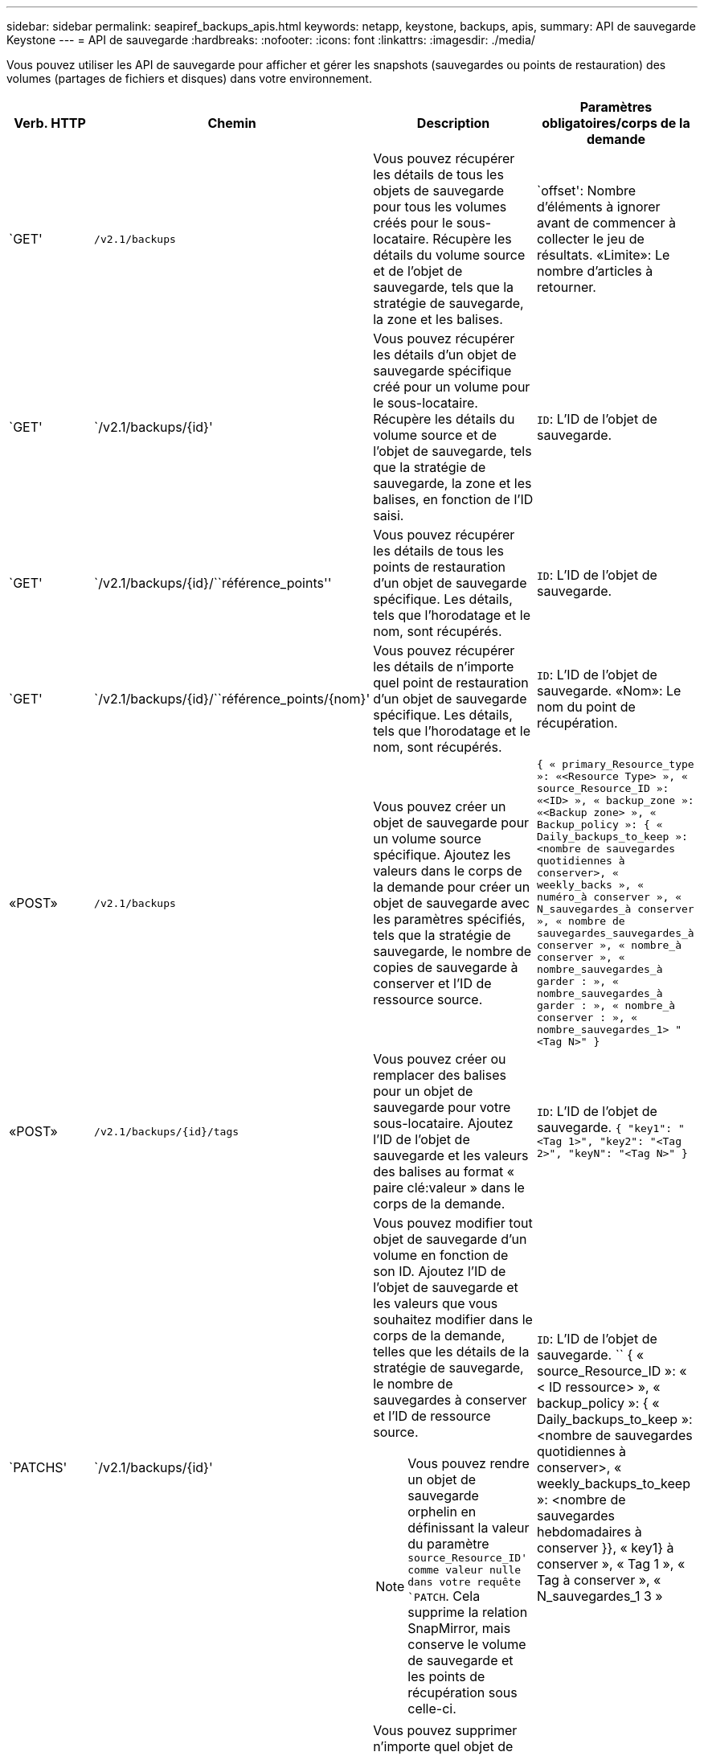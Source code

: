 ---
sidebar: sidebar 
permalink: seapiref_backups_apis.html 
keywords: netapp, keystone, backups, apis, 
summary: API de sauvegarde Keystone 
---
= API de sauvegarde
:hardbreaks:
:nofooter: 
:icons: font
:linkattrs: 
:imagesdir: ./media/


[role="lead"]
Vous pouvez utiliser les API de sauvegarde pour afficher et gérer les snapshots (sauvegardes ou points de restauration) des volumes (partages de fichiers et disques) dans votre environnement.

[cols="1,1,3,2"]
|===
| Verb. HTTP | Chemin | Description | Paramètres obligatoires/corps de la demande 


 a| 
`GET'
 a| 
`/v2.1/backups`
| Vous pouvez récupérer les détails de tous les objets de sauvegarde pour tous les volumes créés pour le sous-locataire. Récupère les détails du volume source et de l'objet de sauvegarde, tels que la stratégie de sauvegarde, la zone et les balises.  a| 
`offset': Nombre d'éléments à ignorer avant de commencer à collecter le jeu de résultats. «Limite»: Le nombre d'articles à retourner.



 a| 
`GET'
 a| 
`/v2.1/backups/{id}'
| Vous pouvez récupérer les détails d'un objet de sauvegarde spécifique créé pour un volume pour le sous-locataire. Récupère les détails du volume source et de l'objet de sauvegarde, tels que la stratégie de sauvegarde, la zone et les balises, en fonction de l'ID saisi.  a| 
`ID`: L'ID de l'objet de sauvegarde.



 a| 
`GET'
 a| 
`/v2.1/backups/{id}/``référence_points''
| Vous pouvez récupérer les détails de tous les points de restauration d'un objet de sauvegarde spécifique. Les détails, tels que l'horodatage et le nom, sont récupérés.  a| 
`ID`: L'ID de l'objet de sauvegarde.



 a| 
`GET'
 a| 
`/v2.1/backups/{id}/``référence_points/{nom}'
| Vous pouvez récupérer les détails de n'importe quel point de restauration d'un objet de sauvegarde spécifique. Les détails, tels que l'horodatage et le nom, sont récupérés.  a| 
`ID`: L'ID de l'objet de sauvegarde. «Nom»: Le nom du point de récupération.



 a| 
«POST»
 a| 
`/v2.1/backups`
| Vous pouvez créer un objet de sauvegarde pour un volume source spécifique. Ajoutez les valeurs dans le corps de la demande pour créer un objet de sauvegarde avec les paramètres spécifiés, tels que la stratégie de sauvegarde, le nombre de copies de sauvegarde à conserver et l'ID de ressource source.  a| 
`` { « primary_Resource_type »: «<Resource Type> », « source_Resource_ID »: «<ID> », « backup_zone »: «<Backup zone> », « Backup_policy »: { « Daily_backups_to_keep »: <nombre de sauvegardes quotidiennes à conserver>, « weekly_backs », « numéro_à conserver », « N_sauvegardes_à conserver », « nombre de sauvegardes_sauvegardes_à conserver », « nombre_à conserver », « nombre_sauvegardes_à garder : », « nombre_sauvegardes_à garder : », « nombre_à conserver : », « nombre_sauvegardes_1> "<Tag N>" } ``



 a| 
«POST»
 a| 
`/v2.1/backups/{id}/tags`
| Vous pouvez créer ou remplacer des balises pour un objet de sauvegarde pour votre sous-locataire. Ajoutez l'ID de l'objet de sauvegarde et les valeurs des balises au format « paire clé:valeur » dans le corps de la demande.  a| 
`ID`: L'ID de l'objet de sauvegarde. `` { "key1": "<Tag 1>", "key2": "<Tag 2>", "keyN": "<Tag N>" } ``



 a| 
`PATCHS'
 a| 
`/v2.1/backups/{id}'
 a| 
Vous pouvez modifier tout objet de sauvegarde d'un volume en fonction de son ID. Ajoutez l'ID de l'objet de sauvegarde et les valeurs que vous souhaitez modifier dans le corps de la demande, telles que les détails de la stratégie de sauvegarde, le nombre de sauvegardes à conserver et l'ID de ressource source.

[NOTE]
====
Vous pouvez rendre un objet de sauvegarde orphelin en définissant la valeur du paramètre `source_Resource_ID' comme valeur nulle dans votre requête `PATCH`. Cela supprime la relation SnapMirror, mais conserve le volume de sauvegarde et les points de récupération sous celle-ci.

==== a| 
`ID`: L'ID de l'objet de sauvegarde. `` { « source_Resource_ID »: « < ID ressource> », « backup_policy »: { « Daily_backups_to_keep »: <nombre de sauvegardes quotidiennes à conserver>, « weekly_backups_to_keep »: <nombre de sauvegardes hebdomadaires à conserver }}, « key1} à conserver », « Tag 1 », « Tag à conserver », « N_sauvegardes_1 3 »



 a| 
`SUPPRIMER'
 a| 
`/v2.1/backups/{id}'
| Vous pouvez supprimer n'importe quel objet de sauvegarde, ainsi que tous les points de restauration, pour un volume.  a| 
`ID`: L'ID de l'objet de sauvegarde.



 a| 
`SUPPRIMER'
 a| 
`/v2.1/backups/{id}/``référence_points/{nom}'
| Vous pouvez supprimer tout point de récupération d'un objet de sauvegarde spécifique d'un volume.  a| 
`ID`: L'ID de l'objet de sauvegarde. «Nom»: Le nom du point de récupération.

|===